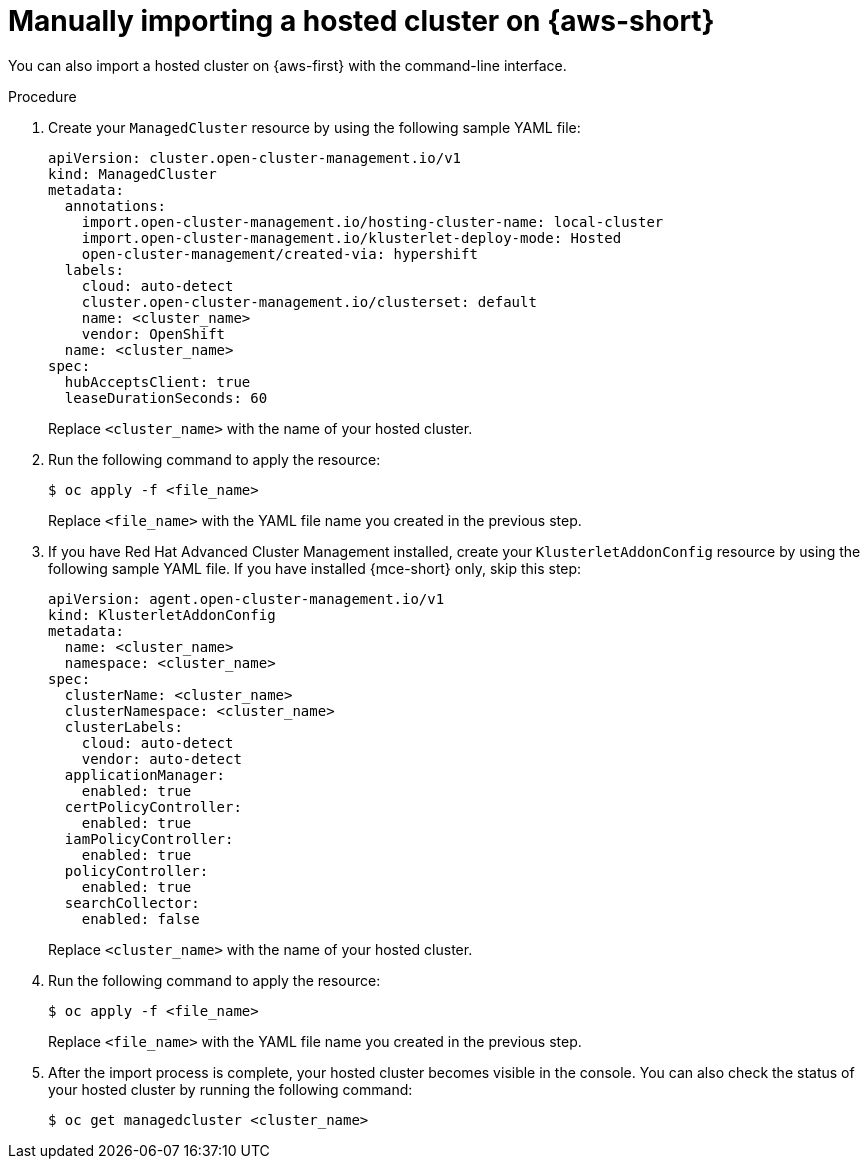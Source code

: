 // Module included in the following assemblies:
//
// * hosted_control_planes/hcp-import.adoc

:_mod-docs-content-type: PROCEDURE
[id="hcp-import-manual-aws_{context}"]
= Manually importing a hosted cluster on {aws-short}

You can also import a hosted cluster on {aws-first} with the command-line interface.

.Procedure

. Create your `ManagedCluster` resource by using the following sample YAML file:
+
[source,yaml]
----
apiVersion: cluster.open-cluster-management.io/v1
kind: ManagedCluster
metadata:
  annotations:
    import.open-cluster-management.io/hosting-cluster-name: local-cluster
    import.open-cluster-management.io/klusterlet-deploy-mode: Hosted
    open-cluster-management/created-via: hypershift
  labels:
    cloud: auto-detect
    cluster.open-cluster-management.io/clusterset: default
    name: <cluster_name>
    vendor: OpenShift
  name: <cluster_name>
spec:
  hubAcceptsClient: true
  leaseDurationSeconds: 60
----
+
Replace `<cluster_name>` with the name of your hosted cluster.

. Run the following command to apply the resource:
+
[source,terminal]
----
$ oc apply -f <file_name>
----
+
Replace `<file_name>` with the YAML file name you created in the previous step.

. If you have Red{nbsp}Hat Advanced Cluster Management installed, create your `KlusterletAddonConfig` resource by using the following sample YAML file. If you have installed {mce-short} only, skip this step:
+
[source,yaml]
----
apiVersion: agent.open-cluster-management.io/v1
kind: KlusterletAddonConfig
metadata:
  name: <cluster_name>
  namespace: <cluster_name>
spec:
  clusterName: <cluster_name>
  clusterNamespace: <cluster_name>
  clusterLabels:
    cloud: auto-detect
    vendor: auto-detect
  applicationManager:
    enabled: true
  certPolicyController:
    enabled: true
  iamPolicyController:
    enabled: true
  policyController:
    enabled: true
  searchCollector:
    enabled: false
----
+
Replace `<cluster_name>` with the name of your hosted cluster.

. Run the following command to apply the resource:
+
[source,terminal]
----
$ oc apply -f <file_name>
----
+
Replace `<file_name>` with the YAML file name you created in the previous step.

. After the import process is complete, your hosted cluster becomes visible in the console. You can also check the status of your hosted cluster by running the following command:
+
[source,terminal]
----
$ oc get managedcluster <cluster_name>
----
